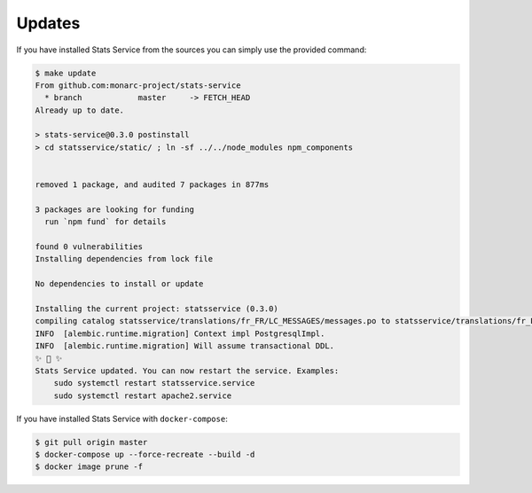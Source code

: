 Updates
=======

If you have installed Stats Service from the sources you can simply use the provided
command:

.. code-block:: bash

    $ make update
    From github.com:monarc-project/stats-service
      * branch            master     -> FETCH_HEAD
    Already up to date.

    > stats-service@0.3.0 postinstall
    > cd statsservice/static/ ; ln -sf ../../node_modules npm_components


    removed 1 package, and audited 7 packages in 877ms

    3 packages are looking for funding
      run `npm fund` for details

    found 0 vulnerabilities
    Installing dependencies from lock file

    No dependencies to install or update

    Installing the current project: statsservice (0.3.0)
    compiling catalog statsservice/translations/fr_FR/LC_MESSAGES/messages.po to statsservice/translations/fr_FR/LC_MESSAGES/messages.mo
    INFO  [alembic.runtime.migration] Context impl PostgresqlImpl.
    INFO  [alembic.runtime.migration] Will assume transactional DDL.
    ✨ 🌟 ✨
    Stats Service updated. You can now restart the service. Examples:
        sudo systemctl restart statsservice.service
        sudo systemctl restart apache2.service


If you have installed Stats Service with ``docker-compose``:

.. code-block:: bash

    $ git pull origin master
    $ docker-compose up --force-recreate --build -d
    $ docker image prune -f
